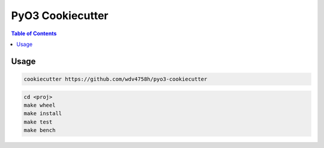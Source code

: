 ========================================
PyO3 Cookiecutter
========================================


.. contents:: Table of Contents


Usage
========================================

.. code-block:: sh

    cookiecutter https://github.com/wdv4758h/pyo3-cookiecutter


.. code-block:: sh

    cd <proj>
    make wheel
    make install
    make test
    make bench
